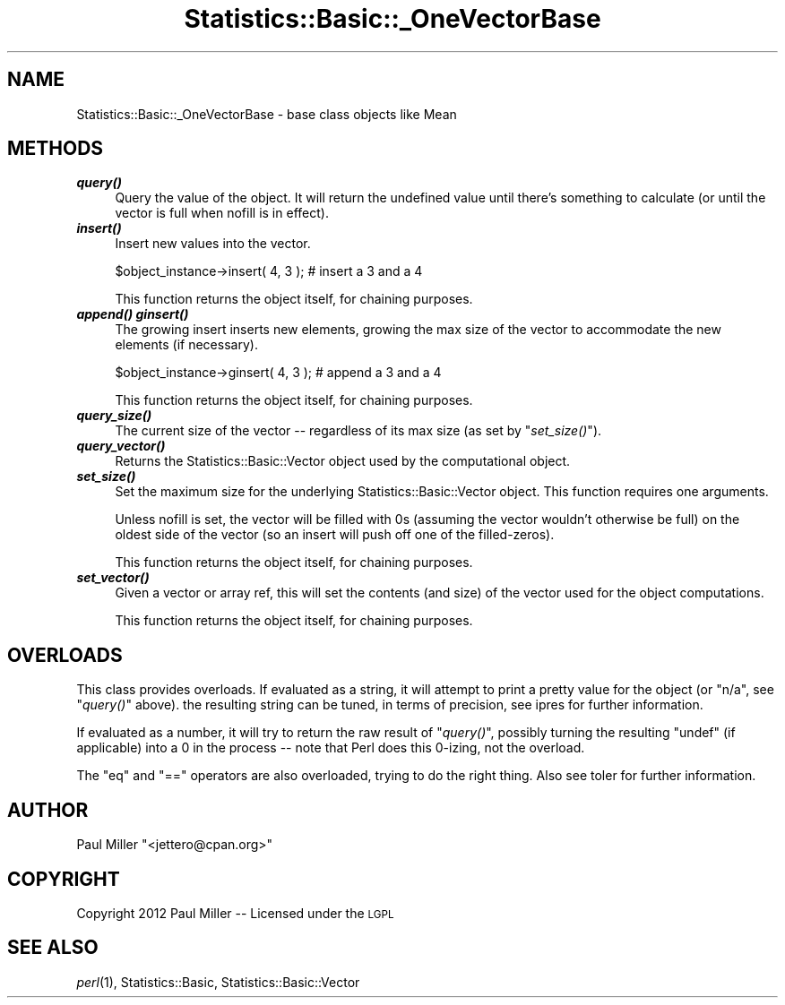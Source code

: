 .\" Automatically generated by Pod::Man 4.09 (Pod::Simple 3.35)
.\"
.\" Standard preamble:
.\" ========================================================================
.de Sp \" Vertical space (when we can't use .PP)
.if t .sp .5v
.if n .sp
..
.de Vb \" Begin verbatim text
.ft CW
.nf
.ne \\$1
..
.de Ve \" End verbatim text
.ft R
.fi
..
.\" Set up some character translations and predefined strings.  \*(-- will
.\" give an unbreakable dash, \*(PI will give pi, \*(L" will give a left
.\" double quote, and \*(R" will give a right double quote.  \*(C+ will
.\" give a nicer C++.  Capital omega is used to do unbreakable dashes and
.\" therefore won't be available.  \*(C` and \*(C' expand to `' in nroff,
.\" nothing in troff, for use with C<>.
.tr \(*W-
.ds C+ C\v'-.1v'\h'-1p'\s-2+\h'-1p'+\s0\v'.1v'\h'-1p'
.ie n \{\
.    ds -- \(*W-
.    ds PI pi
.    if (\n(.H=4u)&(1m=24u) .ds -- \(*W\h'-12u'\(*W\h'-12u'-\" diablo 10 pitch
.    if (\n(.H=4u)&(1m=20u) .ds -- \(*W\h'-12u'\(*W\h'-8u'-\"  diablo 12 pitch
.    ds L" ""
.    ds R" ""
.    ds C` ""
.    ds C' ""
'br\}
.el\{\
.    ds -- \|\(em\|
.    ds PI \(*p
.    ds L" ``
.    ds R" ''
.    ds C`
.    ds C'
'br\}
.\"
.\" Escape single quotes in literal strings from groff's Unicode transform.
.ie \n(.g .ds Aq \(aq
.el       .ds Aq '
.\"
.\" If the F register is >0, we'll generate index entries on stderr for
.\" titles (.TH), headers (.SH), subsections (.SS), items (.Ip), and index
.\" entries marked with X<> in POD.  Of course, you'll have to process the
.\" output yourself in some meaningful fashion.
.\"
.\" Avoid warning from groff about undefined register 'F'.
.de IX
..
.if !\nF .nr F 0
.if \nF>0 \{\
.    de IX
.    tm Index:\\$1\t\\n%\t"\\$2"
..
.    if !\nF==2 \{\
.        nr % 0
.        nr F 2
.    \}
.\}
.\" ========================================================================
.\"
.IX Title "Statistics::Basic::_OneVectorBase 3"
.TH Statistics::Basic::_OneVectorBase 3 "2012-01-23" "perl v5.26.2" "User Contributed Perl Documentation"
.\" For nroff, turn off justification.  Always turn off hyphenation; it makes
.\" way too many mistakes in technical documents.
.if n .ad l
.nh
.SH "NAME"
Statistics::Basic::_OneVectorBase \- base class objects like Mean
.SH "METHODS"
.IX Header "METHODS"
.IP "\fB\f(BIquery()\fB\fR" 4
.IX Item "query()"
Query the value of the object.  It will return the undefined value until there's
something to calculate (or until the vector is full when
nofill is in effect).
.IP "\fB\f(BIinsert()\fB\fR" 4
.IX Item "insert()"
Insert new values into the vector.
.Sp
.Vb 1
\&    $object_instance\->insert( 4, 3 ); # insert a 3 and a 4
.Ve
.Sp
This function returns the object itself, for chaining purposes.
.IP "\fB\f(BIappend()\fB\fR \fB\f(BIginsert()\fB\fR" 4
.IX Item "append() ginsert()"
The growing insert inserts new elements, growing the max size of the vector to
accommodate the new elements (if necessary).
.Sp
.Vb 1
\&    $object_instance\->ginsert( 4, 3 ); # append a 3 and a 4
.Ve
.Sp
This function returns the object itself, for chaining purposes.
.IP "\fB\f(BIquery_size()\fB\fR" 4
.IX Item "query_size()"
The current size of the vector \*(-- regardless of its max size (as set by
\&\*(L"\fIset_size()\fR\*(R").
.IP "\fB\f(BIquery_vector()\fB\fR" 4
.IX Item "query_vector()"
Returns the Statistics::Basic::Vector object used by the computational
object.
.IP "\fB\f(BIset_size()\fB\fR" 4
.IX Item "set_size()"
Set the maximum size for the underlying Statistics::Basic::Vector object.
This function requires one arguments.
.Sp
Unless nofill is set, the vector will be
filled with \f(CW0\fRs (assuming the vector wouldn't otherwise be full) on the oldest
side of the vector (so an insert will push off one of the filled-zeros).
.Sp
This function returns the object itself, for chaining purposes.
.IP "\fB\f(BIset_vector()\fB\fR" 4
.IX Item "set_vector()"
Given a vector or array ref, this will set the contents (and size) of the vector
used for the object computations.
.Sp
This function returns the object itself, for chaining purposes.
.SH "OVERLOADS"
.IX Header "OVERLOADS"
This class provides overloads.  If evaluated as a string, it will attempt to
print a pretty value for the object (or \f(CW\*(C`n/a\*(C'\fR, see \*(L"\fIquery()\fR\*(R" above).  the
resulting string can be tuned, in terms of precision, see
ipres for further information.
.PP
If evaluated as a number, it will try to return the raw result of \*(L"\fIquery()\fR\*(R",
possibly turning the resulting \f(CW\*(C`undef\*(C'\fR (if applicable) into a \f(CW0\fR in the
process \*(-- note that Perl does this \f(CW0\fR\-izing, not the overload.
.PP
The \f(CW\*(C`eq\*(C'\fR and \f(CW\*(C`==\*(C'\fR operators are also overloaded, trying to do the right thing.
Also see toler for further information.
.SH "AUTHOR"
.IX Header "AUTHOR"
Paul Miller \f(CW\*(C`<jettero@cpan.org>\*(C'\fR
.SH "COPYRIGHT"
.IX Header "COPYRIGHT"
Copyright 2012 Paul Miller \*(-- Licensed under the \s-1LGPL\s0
.SH "SEE ALSO"
.IX Header "SEE ALSO"
\&\fIperl\fR\|(1), Statistics::Basic, Statistics::Basic::Vector
